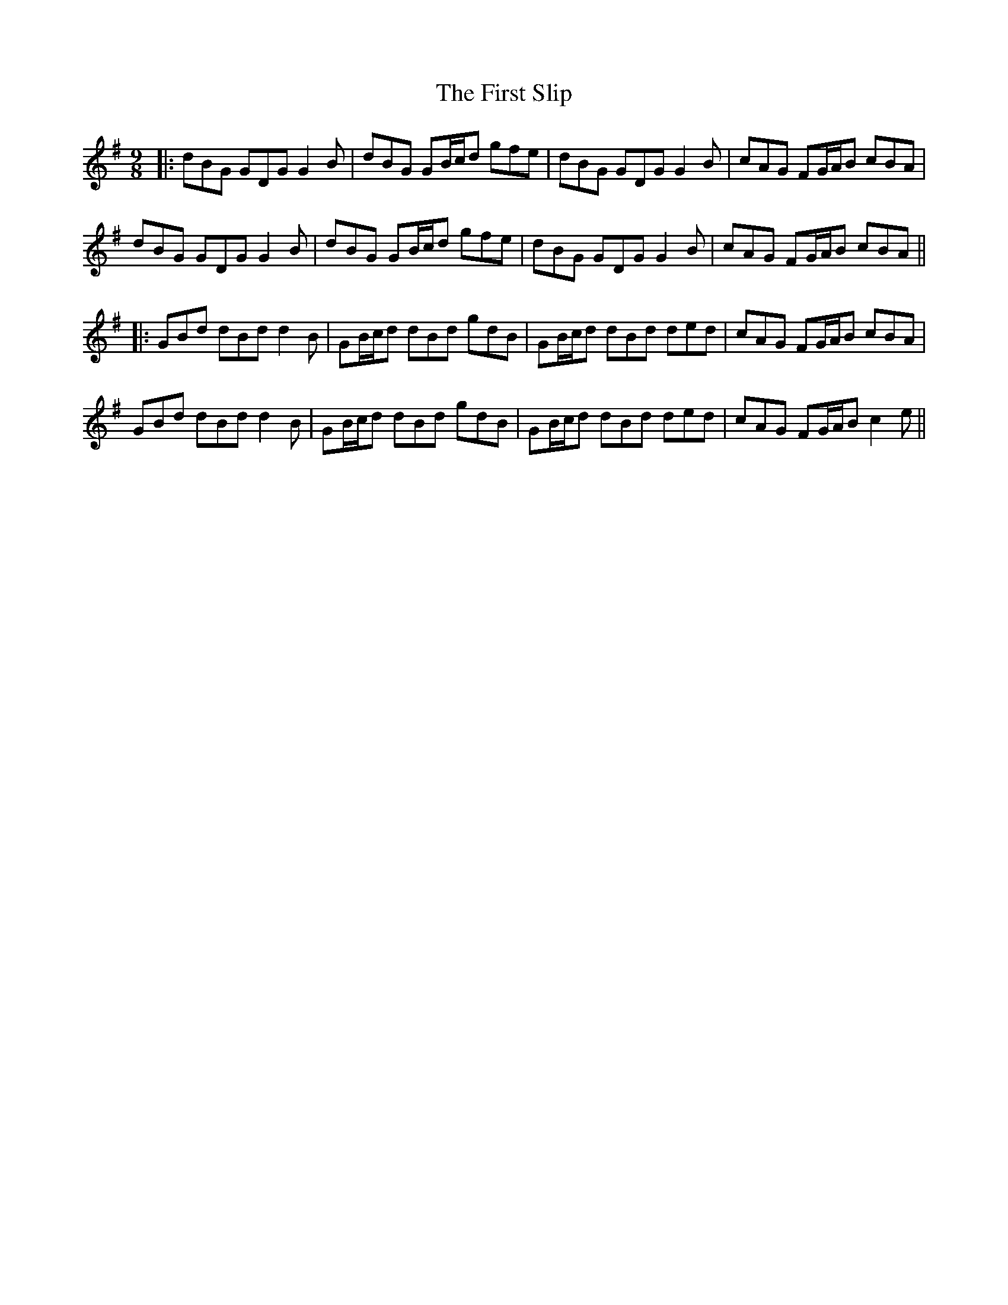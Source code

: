 X: 2
T: First Slip, The
Z: JACKB
S: https://thesession.org/tunes/3297#setting26390
R: slip jig
M: 9/8
L: 1/8
K: Gmaj
|:dBG GDG G2B|dBG GB/c/d gfe|dBG GDG G2B|cAG FG/A/B cBA |
dBG GDG G2B|dBG GB/c/d gfe|dBG GDG G2B|cAG FG/A/B cBA ||
|:GBd dBd d2B|GB/c/d dBd gdB|GB/c/d dBd ded|cAG FG/A/B cBA |
GBd dBd d2B|GB/c/d dBd gdB|GB/c/d dBd ded|cAG FG/A/B c2e ||

